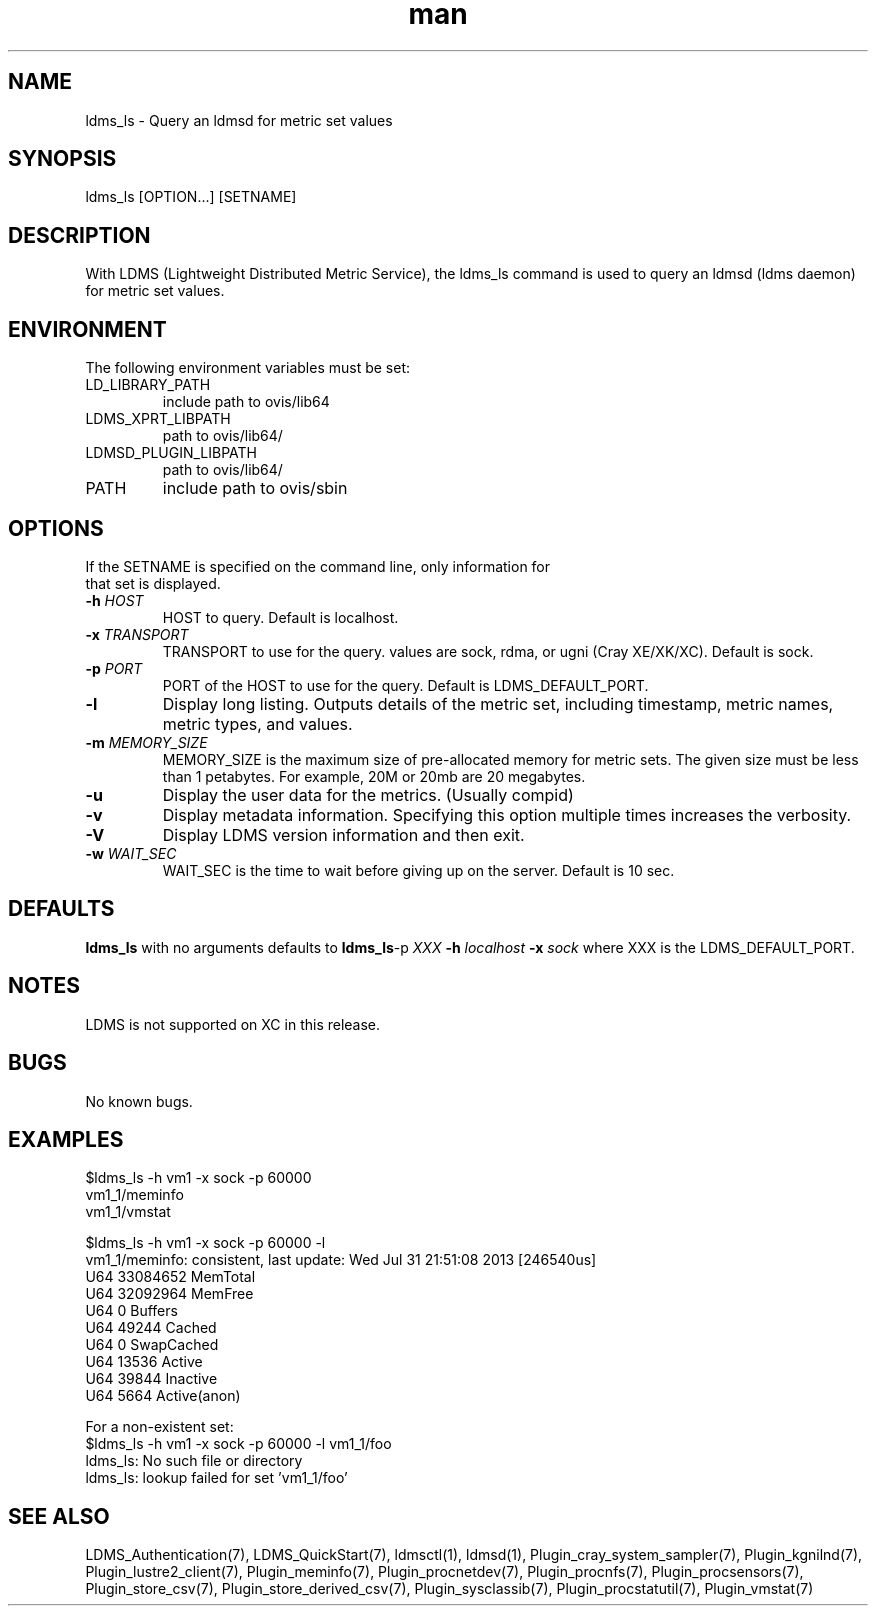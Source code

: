 .\" Manpage for ldms_ls
.\" Contact ovis-help@ca.sandia.gov to correct errors or typos.
.TH man 8 "11 Sep 2014" "1.2" "ldms_ls man page"

.SH NAME
ldms_ls \- Query an ldmsd for metric set values

.SH SYNOPSIS
ldms_ls [OPTION...] [SETNAME]

.SH DESCRIPTION
With LDMS (Lightweight Distributed Metric Service), the ldms_ls command is used to query an ldmsd (ldms daemon) for metric set values.

.SH ENVIRONMENT
The following environment variables must be set:
.TP
LD_LIBRARY_PATH
include path to ovis/lib64
.TP
LDMS_XPRT_LIBPATH
path to ovis/lib64/
.TP
LDMSD_PLUGIN_LIBPATH
path to ovis/lib64/
.TP
PATH
include path to ovis/sbin

.SH OPTIONS
.TP
If the SETNAME is specified on the command line, only information for that set is displayed.
.TP
.BI -h " HOST"
.br
HOST to query. Default is localhost.
.TP
.BI -x " TRANSPORT"
TRANSPORT to use for the query. values are sock, rdma, or ugni (Cray XE/XK/XC). Default is sock.
.TP
.BI -p " PORT"
PORT of the HOST to use for the query. Default is LDMS_DEFAULT_PORT.
.TP
.BR -l 
Display long listing. Outputs details of the metric set, including timestamp, metric names, metric types, and values.
.TP
.BI -m  " MEMORY_SIZE"
.br
MEMORY_SIZE is the maximum size of pre-allocated memory for metric sets.
The given size must be less than 1 petabytes.
For example, 20M or 20mb are 20 megabytes.
.TP
.BR -u 
Display the user data for the metrics. (Usually compid)
.TP
.BR -v
Display metadata information. Specifying this option multiple times increases the verbosity.
.TP
.BR -V
Display LDMS version information and then exit.
.TP
.BI -w " WAIT_SEC"
WAIT_SEC is the time to wait before giving up on the server. Default is 10 sec.

.SH DEFAULTS
.BR ldms_ls
with no arguments defaults to
.BR ldms_ls -p
.I
XXX
.BR -h 
.I
localhost
.BR -x
.I
sock
where XXX is the LDMS_DEFAULT_PORT.

.SH NOTES
LDMS is not supported on XC in this release.

.SH BUGS
No known bugs.

.SH EXAMPLES
.PP
.nf
$ldms_ls -h vm1 -x sock -p 60000
vm1_1/meminfo
vm1_1/vmstat
.br
.PP
.nf
$ldms_ls -h vm1 -x sock -p 60000 -l
vm1_1/meminfo: consistent, last update: Wed Jul 31 21:51:08 2013 [246540us]
U64 33084652         MemTotal
U64 32092964         MemFree
U64 0                Buffers
U64 49244            Cached
U64 0                SwapCached
U64 13536            Active
U64 39844            Inactive
U64 5664             Active(anon)
...
.br
.PP
.nf
For a non-existent set:
$ldms_ls -h vm1 -x sock -p 60000 -l vm1_1/foo
ldms_ls: No such file or directory
ldms_ls: lookup failed for set 'vm1_1/foo'
.fi

.SH SEE ALSO
LDMS_Authentication(7), LDMS_QuickStart(7), ldmsctl(1), ldmsd(1), 
Plugin_cray_system_sampler(7), Plugin_kgnilnd(7), Plugin_lustre2_client(7), Plugin_meminfo(7), Plugin_procnetdev(7), Plugin_procnfs(7),
Plugin_procsensors(7), Plugin_store_csv(7), Plugin_store_derived_csv(7), Plugin_sysclassib(7), Plugin_procstatutil(7), Plugin_vmstat(7)
